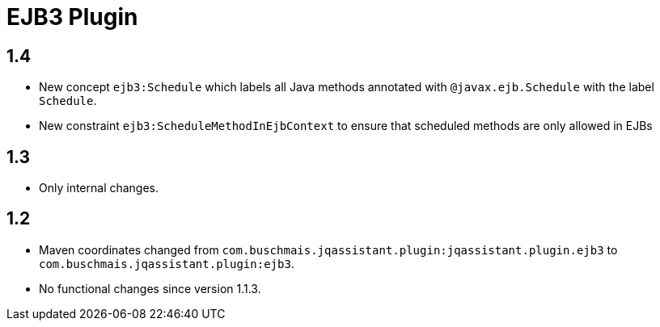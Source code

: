 
= EJB3 Plugin

== 1.4

* New concept `ejb3:Schedule` which labels all Java methods
  annotated with `@javax.ejb.Schedule` with the label
  `Schedule`.
* New constraint `ejb3:ScheduleMethodInEjbContext` to ensure that scheduled methods
  are only allowed in EJBs

== 1.3

* Only internal changes.

== 1.2

* Maven coordinates changed from `com.buschmais.jqassistant.plugin:jqassistant.plugin.ejb3`
  to `com.buschmais.jqassistant.plugin:ejb3`.
* No functional changes since version 1.1.3.



